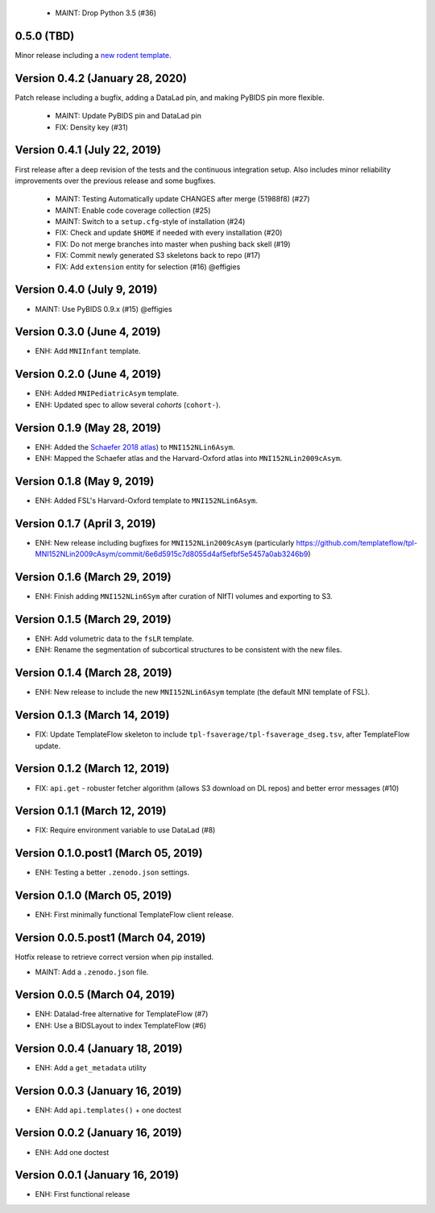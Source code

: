   * MAINT: Drop Python 3.5 (#36)
0.5.0 (TBD)
===========
Minor release including a `new rodent template
<https://github.com/templateflow/tpl-WHS/tree/eee3069910cdaa2a4a7e2f880485ad0e67f031d3>`__.

Version 0.4.2 (January 28, 2020)
================================
Patch release including a bugfix, adding a DataLad pin, and making PyBIDS pin more flexible.

  * MAINT: Update PyBIDS pin and DataLad pin
  * FIX: Density key (#31)

Version 0.4.1 (July 22, 2019)
=============================
First release after a deep revision of the tests and the continuous integration setup.
Also includes minor reliability improvements over the previous release and some bugfixes.

  * MAINT: Testing Automatically update CHANGES after merge (51988f8) (#27)
  * MAINT: Enable code coverage collection (#25)
  * MAINT: Switch to a ``setup.cfg``-style of installation (#24)
  * FIX: Check and update ``$HOME`` if needed with every installation (#20)
  * FIX: Do not merge branches into master when pushing back skell (#19)
  * FIX: Commit newly generated S3 skeletons back to repo (#17)
  * FIX: Add ``extension`` entity for selection (#16) @effigies

Version 0.4.0 (July 9, 2019)
============================
* MAINT: Use PyBIDS 0.9.x (#15) @effigies

Version 0.3.0 (June 4, 2019)
============================
* ENH: Add ``MNIInfant`` template.

Version 0.2.0 (June 4, 2019)
============================
* ENH: Added ``MNIPediatricAsym`` template.
* ENH: Updated spec to allow several *cohorts* (``cohort-``).

Version 0.1.9 (May 28, 2019)
============================
* ENH: Added the `Schaefer 2018 atlas <https://github.com/ThomasYeoLab/CBIG/tree/master/stable_projects/brain_parcellation/Schaefer2018_LocalGlobal/Parcellations/MNI>`__) to ``MNI152NLin6Asym``.
* ENH: Mapped the Schaefer atlas and the Harvard-Oxford atlas into ``MNI152NLin2009cAsym``.

Version 0.1.8 (May 9, 2019)
===========================
* ENH: Added FSL's Harvard-Oxford template to ``MNI152NLin6Asym``.

Version 0.1.7 (April 3, 2019)
=============================
* ENH: New release including bugfixes for ``MNI152NLin2009cAsym`` (particularly https://github.com/templateflow/tpl-MNI152NLin2009cAsym/commit/6e6d5915c7d8055d4af5efbf5e5457a0ab3246b9)

Version 0.1.6 (March 29, 2019)
==============================
* ENH: Finish adding ``MNI152NLin6Sym`` after curation of NIfTI volumes and exporting to S3.

Version 0.1.5 (March 29, 2019)
==============================
* ENH: Add volumetric data to the ``fsLR`` template.
* ENH: Rename the segmentation of subcortical structures to be consistent with the new files.

Version 0.1.4 (March 28, 2019)
==============================
* ENH: New release to include the new ``MNI152NLin6Asym`` template (the default MNI template of FSL).

Version 0.1.3 (March 14, 2019)
==============================
* FIX: Update TemplateFlow skeleton to include ``tpl-fsaverage/tpl-fsaverage_dseg.tsv``, after TemplateFlow update.

Version 0.1.2 (March 12, 2019)
==============================
* FIX: ``api.get`` - robuster fetcher algorithm (allows S3 download on DL repos) and better error messages (#10)

Version 0.1.1 (March 12, 2019)
==============================
* FIX: Require environment variable to use DataLad (#8)

Version 0.1.0.post1 (March 05, 2019)
====================================
* ENH: Testing a better ``.zenodo.json`` settings.

Version 0.1.0 (March 05, 2019)
==============================
* ENH: First minimally functional TemplateFlow client release.

Version 0.0.5.post1 (March 04, 2019)
====================================
Hotfix release to retrieve correct version when pip installed.

* MAINT: Add a ``.zenodo.json`` file.

Version 0.0.5 (March 04, 2019)
==============================
* ENH: Datalad-free alternative for TemplateFlow (#7)
* ENH: Use a BIDSLayout to index TemplateFlow (#6)

Version 0.0.4 (January 18, 2019)
================================
* ENH: Add a ``get_metadata`` utility

Version 0.0.3 (January 16, 2019)
================================
* ENH: Add ``api.templates()`` + one doctest

Version 0.0.2 (January 16, 2019)
================================
* ENH: Add one doctest

Version 0.0.1 (January 16, 2019)
================================
* ENH: First functional release
